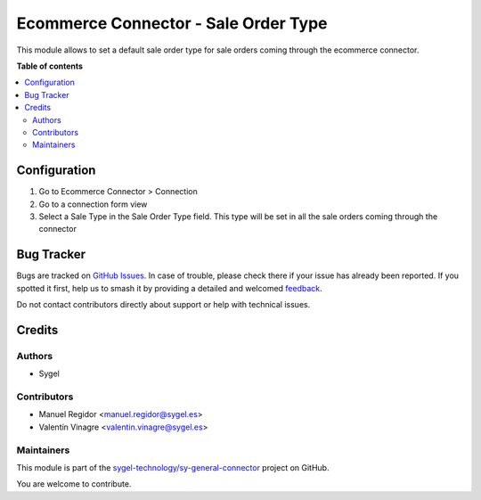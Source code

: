 =====================================
Ecommerce Connector - Sale Order Type
=====================================

.. 
   !!!!!!!!!!!!!!!!!!!!!!!!!!!!!!!!!!!!!!!!!!!!!!!!!!!!
   !! This file is generated by oca-gen-addon-readme !!
   !! changes will be overwritten.                   !!
   !!!!!!!!!!!!!!!!!!!!!!!!!!!!!!!!!!!!!!!!!!!!!!!!!!!!
   !! source digest: sha256:c1365c6a00d1a41457b6b73e44913e9f9e13a1d490514cf79a41b50bca0f17db
   !!!!!!!!!!!!!!!!!!!!!!!!!!!!!!!!!!!!!!!!!!!!!!!!!!!!

.. |badge1| image:: https://img.shields.io/badge/maturity-Beta-yellow.png
    :target: https://odoo-community.org/page/development-status
    :alt: Beta
.. |badge2| image:: https://img.shields.io/badge/licence-AGPL--3-blue.png
    :target: http://www.gnu.org/licenses/agpl-3.0-standalone.html
    :alt: License: AGPL-3
.. |badge3| image:: https://img.shields.io/badge/github-sygel--technology%2Fsy--general--connector-lightgray.png?logo=github
    :target: https://github.com/sygel-technology/sy-general-connector/tree/15.0/ecommerce_connector_sale_order_type
    :alt: sygel-technology/sy-general-connector

|badge1| |badge2| |badge3|

This module allows to set a default sale order type for sale orders
coming through the ecommerce connector.

**Table of contents**

.. contents::
   :local:

Configuration
=============

1. Go to Ecommerce Connector > Connection
2. Go to a connection form view
3. Select a Sale Type in the Sale Order Type field. This type will be
   set in all the sale orders coming through the connector

Bug Tracker
===========

Bugs are tracked on `GitHub Issues <https://github.com/sygel-technology/sy-general-connector/issues>`_.
In case of trouble, please check there if your issue has already been reported.
If you spotted it first, help us to smash it by providing a detailed and welcomed
`feedback <https://github.com/sygel-technology/sy-general-connector/issues/new?body=module:%20ecommerce_connector_sale_order_type%0Aversion:%2015.0%0A%0A**Steps%20to%20reproduce**%0A-%20...%0A%0A**Current%20behavior**%0A%0A**Expected%20behavior**>`_.

Do not contact contributors directly about support or help with technical issues.

Credits
=======

Authors
-------

* Sygel

Contributors
------------

- Manuel Regidor <manuel.regidor@sygel.es>
- Valentín Vinagre <valentin.vinagre@sygel.es>

Maintainers
-----------

This module is part of the `sygel-technology/sy-general-connector <https://github.com/sygel-technology/sy-general-connector/tree/15.0/ecommerce_connector_sale_order_type>`_ project on GitHub.

You are welcome to contribute.

